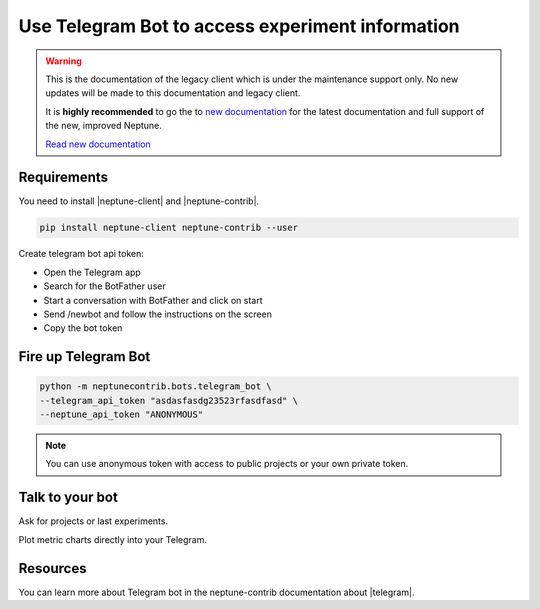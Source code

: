 .. _integrations-telegram:

Use Telegram Bot to access experiment information
=================================================

.. warning::
    This is the documentation of the legacy client which is under the maintenance support only.
    No new updates will be made to this documentation and legacy client.

    It is **highly recommended** to go the to `new documentation <https://docs.neptune.ai/>`_ for the latest documentation and full support of the new, improved Neptune.

    `Read new documentation <https://docs.neptune.ai/>`_

.. image:: ../_static/images/integrations/telegram_neptuneai.png
   :target: ../_static/images/integrations/telegram_neptuneai.png
   :alt: Telegram integration with Neptune

Requirements
------------

You need to install |neptune-client| and |neptune-contrib|.

.. code-block:: bash

    pip install neptune-client neptune-contrib --user

Create telegram bot api token:

* Open the Telegram app
* Search for the BotFather user
* Start a conversation with BotFather and click on start
* Send /newbot and follow the instructions on the screen
* Copy the bot token


Fire up Telegram Bot
--------------------

.. code-block:: bash

    python -m neptunecontrib.bots.telegram_bot \
    --telegram_api_token "asdasfasdg23523rfasdfasd" \
    --neptune_api_token "ANONYMOUS"

.. note:: You can use anonymous token with access to public projects or your own private token.

Talk to your bot
----------------

Ask for projects or last experiments.

.. image:: ../_static/images/integrations/telegram_conversation1.png
   :target: ../_static/images/integrations/telegram_conversation1.png
   :alt: Telegram integration with Neptune

Plot metric charts directly into your Telegram.

.. image:: ../_static/images/integrations/telegram_conversation2.png
   :target: ../_static/images/integrations/telegram_conversation2.png
   :alt: Telegram integration with Neptune

Resources
---------
You can learn more about Telegram bot in the neptune-contrib documentation about |telegram|.

.. External links

.. |neptune-client| raw:: html

    <a href="https://github.com/neptune-ai/neptune-client" target="_blank">neptune-client</a>

.. |neptune-contrib| raw:: html

    <a href="https://github.com/neptune-ai/neptune-contrib" target="_blank">neptune-contrib</a>

.. |telegram| raw:: html

    <a href="https://neptune-contrib.readthedocs.io/examples/telegram_bot.html" target="_blank">Telegram</a>